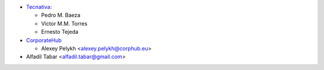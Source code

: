 * `Tecnativa <https://www.tecnativa.com>`_:

  * Pedro M. Baeza
  * Victor M.M. Torres
  * Ernesto Tejeda

* `CorporateHub <https://corporatehub.eu/>`__

  * Alexey Pelykh <alexey.pelykh@corphub.eu>

* Alfadil Tabar <alfadil.tabar@gmail.com>
